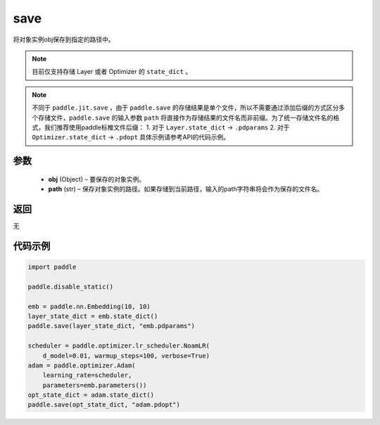 .. _cn_api_paddle_framework_io_save:

save
-----

.. py:function:: paddle.save(obj, path)

将对象实例obj保存到指定的路径中。

.. note::
    目前仅支持存储 Layer 或者 Optimizer 的 ``state_dict`` 。

.. note::
    不同于 ``paddle.jit.save`` ，由于 ``paddle.save`` 的存储结果是单个文件，所以不需要通过添加后缀的方式区分多个存储文件，``paddle.save`` 的输入参数 ``path`` 将直接作为存储结果的文件名而非前缀。为了统一存储文件名的格式，我们推荐使用paddle标椎文件后缀：
    1. 对于 ``Layer.state_dict`` -> ``.pdparams``
    2. 对于 ``Optimizer.state_dict`` -> ``.pdopt``
    具体示例请参考API的代码示例。

参数
:::::::::
 - **obj**  (Object) – 要保存的对象实例。
 - **path**  (str) – 保存对象实例的路径。如果存储到当前路径，输入的path字符串将会作为保存的文件名。

返回
:::::::::
无

代码示例
:::::::::

.. code-block:: python

    import paddle

    paddle.disable_static()

    emb = paddle.nn.Embedding(10, 10)
    layer_state_dict = emb.state_dict()
    paddle.save(layer_state_dict, "emb.pdparams")

    scheduler = paddle.optimizer.lr_scheduler.NoamLR(
        d_model=0.01, warmup_steps=100, verbose=True)
    adam = paddle.optimizer.Adam(
        learning_rate=scheduler,
        parameters=emb.parameters())
    opt_state_dict = adam.state_dict()
    paddle.save(opt_state_dict, "adam.pdopt")
